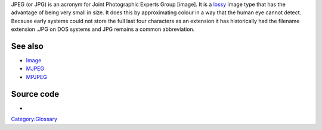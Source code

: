 .. raw:: mediawiki

   {{mux|encoder=y|id=jpeg}}

.. raw:: mediawiki

   {{wikipedia|JPEG}}

JPEG (or JPG) is an acronym for Joint Photographic Experts Group [image]. It is a `lossy <lossy>`__ image type that has the advantage of being very small in size. It does this by approximating colour in a way that the human eye cannot detect. Because early systems could not store the full last four characters as an extension it has historically had the filename extension .JPG on DOS systems and JPG remains a common abbreviation.

See also
--------

-  `Image <Image>`__
-  `MJPEG <MJPEG>`__
-  `MPJPEG <MPJPEG>`__

Source code
-----------

-  

   .. raw:: mediawiki

      {{VLCSourceFile|modules/codec/jpeg.c}}

`Category:Glossary <Category:Glossary>`__
